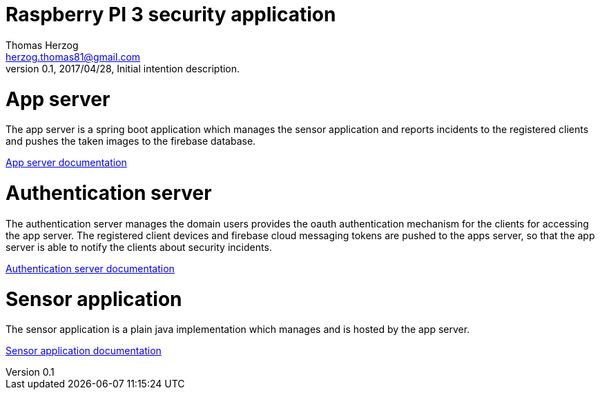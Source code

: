 Raspberry PI 3 security application
===================================
Thomas Herzog <herzog.thomas81@gmail.com>
v0.1, 2017/04/28, Initial intention description.

# App server
The app server is a spring boot application which manages the sensor application and
reports incidents to the registered clients and pushes the taken images to the firebase
database. +

link:rpisec-app/README.adoc[App server documentation] +

# Authentication server
The authentication server manages the domain users provides the oauth authentication mechanism
for the clients for accessing the app server. The registered client devices and firebase cloud messaging tokens
are pushed to the apps server, so that the app server is able to notify the clients about security incidents.

link:rpisec-oauth/README.adoc[Authentication server documentation] +

# Sensor application
The sensor application is a plain java implementation which manages and is hosted by the app server. +

link:rpisec-sensor/README.adoc[Sensor application documentation] +
